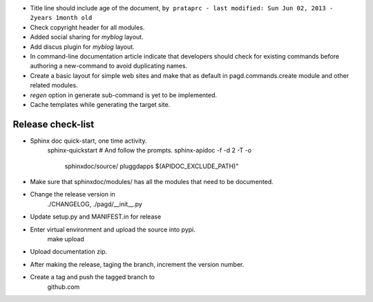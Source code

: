 * Title line should include age of the document,
  ``by prataprc - last modified: Sun Jun 02, 2013 - 2years 1month old``

* Check copyright header for all modules.

* Added social sharing for `myblog` layout.

* Add discus plugin for `myblog` layout.

* In command-line documentation article indicate that developers should check
  for existing commands before authoring a new-command to avoid duplicating
  names.

* Create a basic layout for simple web sites and make that as default in
  pagd.commands.create module and other related modules.

* `regen` option in generate sub-command is yet to be implemented.

* Cache templates while generating the target site.

Release check-list 
-----------------

* Sphinx doc quick-start, one time activity.
    sphinx-quickstart   # And follow the prompts.
    sphinx-apidoc -f -d 2 -T -o  \
                  sphinxdoc/source/ pluggdapps \
                  $(APIDOC_EXCLUDE_PATH)"

* Make sure that sphinxdoc/modules/ has all the modules that need to be
  documented.

* Change the release version in 
    ./CHANGELOG,
    ./pagd/__init__.py

* Update setup.py and MANIFEST.in for release

* Enter virtual environment and upload the source into pypi.
        make upload

* Upload documentation zip.

* After making the release, taging the branch, increment the version number.

* Create a tag and push the tagged branch to 
    github.com

